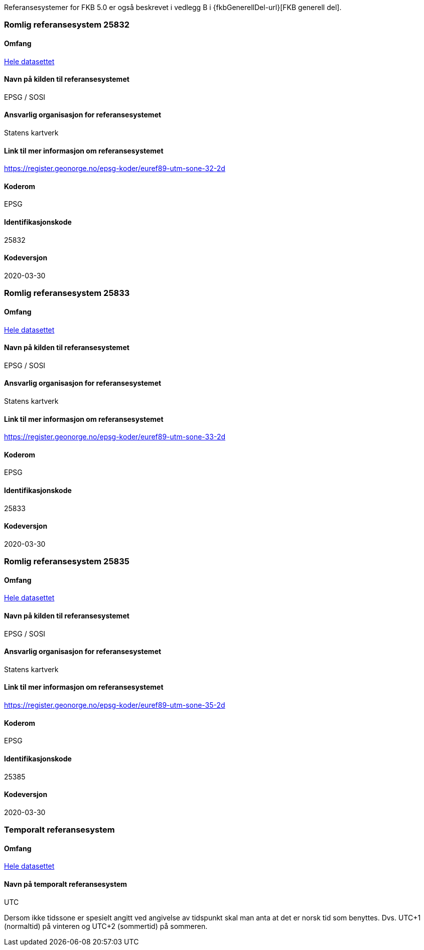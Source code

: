 Referansesystemer for FKB 5.0 er også beskrevet i vedlegg B i {fkbGenerellDel-url}[FKB generell del].

=== Romlig referansesystem 25832

==== Omfang
<<HeleDatasettet,Hele datasettet>>

==== Navn på kilden til referansesystemet
EPSG / SOSI

==== Ansvarlig organisasjon for referansesystemet
Statens kartverk

==== Link til mer informasjon om referansesystemet
https://register.geonorge.no/epsg-koder/euref89-utm-sone-32-2d

==== Koderom
EPSG

==== Identifikasjonskode
25832

==== Kodeversjon
2020-03-30

=== Romlig referansesystem 25833

==== Omfang
<<HeleDatasettet,Hele datasettet>>

==== Navn på kilden til referansesystemet
EPSG / SOSI

==== Ansvarlig organisasjon for referansesystemet
Statens kartverk

==== Link til mer informasjon om referansesystemet
https://register.geonorge.no/epsg-koder/euref89-utm-sone-33-2d

==== Koderom
EPSG

==== Identifikasjonskode
25833

==== Kodeversjon
2020-03-30

=== Romlig referansesystem 25835
==== Omfang
<<HeleDatasettet,Hele datasettet>>

==== Navn på kilden til referansesystemet
EPSG / SOSI

==== Ansvarlig organisasjon for referansesystemet
Statens kartverk

==== Link til mer informasjon om referansesystemet
https://register.geonorge.no/epsg-koder/euref89-utm-sone-35-2d

==== Koderom
EPSG

==== Identifikasjonskode
25385

==== Kodeversjon
2020-03-30


=== Temporalt referansesystem

==== Omfang
<<HeleDatasettet,Hele datasettet>>

==== Navn på temporalt referansesystem
UTC

Dersom ikke tidssone er spesielt angitt ved angivelse av tidspunkt skal man anta at det er norsk tid som benyttes. Dvs. UTC+1 (normaltid) på vinteren og UTC+2 (sommertid) på sommeren.


